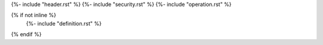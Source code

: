 {%- include "header.rst" %}
{%- include "security.rst" %}
{%- include "operation.rst" %}

{% if not inline %}
    {%- include "definition.rst" %}
{% endif %}